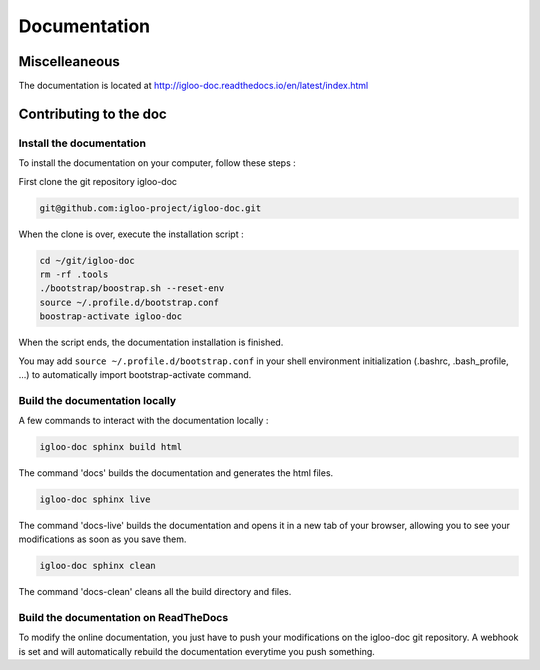 Documentation
=============

Miscelleaneous
--------------

The documentation is located at http://igloo-doc.readthedocs.io/en/latest/index.html


Contributing to the doc
-----------------------

Install the documentation
^^^^^^^^^^^^^^^^^^^^^^^^^^

To install the documentation on your computer, follow these steps :

First clone the git repository igloo-doc

.. code-block:: bash

  git@github.com:igloo-project/igloo-doc.git

When the clone is over, execute the installation script :

.. code-block:: bash

  cd ~/git/igloo-doc
  rm -rf .tools
  ./bootstrap/boostrap.sh --reset-env
  source ~/.profile.d/bootstrap.conf
  boostrap-activate igloo-doc

When the script ends, the documentation installation is finished.

You may add ``source ~/.profile.d/bootstrap.conf`` in your shell environment
initialization (.bashrc, .bash_profile, ...) to automatically import
bootstrap-activate command.

Build the documentation locally
^^^^^^^^^^^^^^^^^^^^^^^^^^^^^^^

A few commands to interact with the documentation locally :

.. code-block:: bash

  igloo-doc sphinx build html

The command 'docs' builds the documentation and generates the html files.

.. code-block:: bash

  igloo-doc sphinx live

The command 'docs-live' builds the documentation and opens it in a new tab of your browser,
allowing you to see your modifications as soon as you save them.

.. code-block:: bash

  igloo-doc sphinx clean

The command 'docs-clean' cleans all the build directory and files.

Build the documentation on ReadTheDocs
^^^^^^^^^^^^^^^^^^^^^^^^^^^^^^^^^^^^^^^

To modify the online documentation, you just have to push your modifications on
the igloo-doc git repository. A webhook is set and will automatically rebuild
the documentation everytime you push something.
